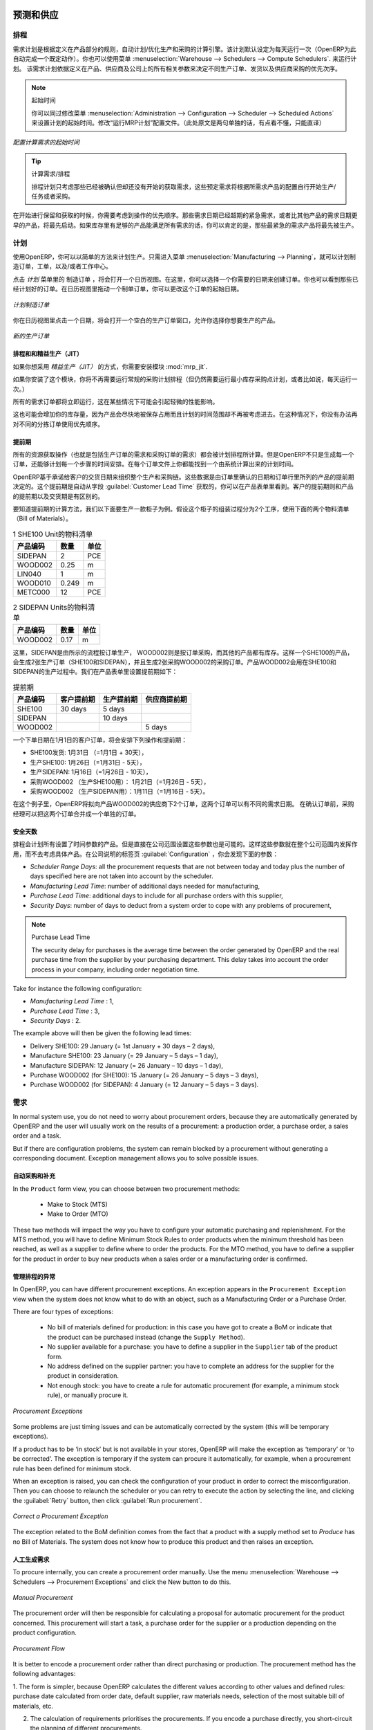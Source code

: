 .. i18n: Forecasting and Supplying
.. i18n: =========================
..

预测和供应
=========================

.. i18n: Scheduler
.. i18n: +++++++++
..

排程
+++++++++

.. i18n: The requirements scheduler is the calculation engine which plans and prioritises production and purchasing automatically according to the rules defined on products. By default, the scheduler is set to run once a day (OpenERP automatically creates a *Scheduled Action* for this). You can also start the scheduler manually from the menu :menuselection:`Warehouse --> Schedulers --> Compute Schedulers`.
.. i18n: The scheduler uses all the relevant parameters defined for products, suppliers and the company to determine the priorities between the different production orders, deliveries and supplier purchases.
..

需求计划是根据定义在产品部分的规则，自动计划/优化生产和采购的计算引擎。该计划默认设定为每天运行一次（OpenERP为此自动完成一个既定动作）。你也可以使用菜单 :menuselection:`Warehouse --> Schedulers --> Compute Schedulers`. 来运行计划。
该需求计划依据定义在产品、供应商及公司上的所有相关参数来决定不同生产订单、发货以及供应商采购的优先次序。

.. i18n: .. note:: Starting Time
.. i18n: 
.. i18n:         You can set the starting time of the scheduler by modifying the corresponding action in the menu :menuselection:`Administration --> Configuration --> Scheduler --> Scheduled Actions`. Modify the ``Run mrp Scheduler`` configuration document.
..

.. note:: 起始时间

        你可以同过修改菜单 :menuselection:`Administration --> Configuration --> Scheduler --> Scheduled Actions` 来设置计划的起始时间。修改“运行MRP计划”配置文件。（此处原文是两句单独的话，有点看不懂，只能直译）

.. i18n: .. figure:: images/stock_cron.png
.. i18n:    :scale: 75
.. i18n:    :align: center
.. i18n: 
.. i18n:    *Configuring the Start Time to Calculate Requirements*
..

.. figure:: images/stock_cron.png
   :scale: 75
   :align: center

   *配置计算需求的起始时间*

.. i18n: .. tip::  Calculating Requirements / Scheduling
.. i18n: 
.. i18n:     Scheduling only validates procurements that are confirmed but not yet started. These procurement reservations
.. i18n:     will themselves start production, tasks or purchases depending on the configuration of the requested product.
..

.. tip::  计算需求/排程


    排程计划只考虑那些已经被确认但却还没有开始的获取需求，这些预定需求将根据所需求产品的配置自行开始生产/任务或者采购。

.. i18n: You take into account the priority of operations when starting reservations and procurements.
.. i18n: Urgent requests, those with a date in the past, or requests with a date earlier than the others will be started first. In case there are not enough products in stock to satisfy all the requests, you can be sure that the most urgent requests will be produced first.
..

在开始进行保留和获取的时候，你需要考虑到操作的优先顺序。那些需求日期已经超期的紧急需求，或者比其他产品的需求日期更早的产品，将最先启动。如果库存里有足够的产品能满足所有需求的话，你可以肯定的是，那些最紧急的需求产品将最先被生产。

.. i18n: Planning
.. i18n: ++++++++
..

计划
++++++++

.. i18n: In OpenERP, you can plan the production in an easy way. Simply by going to :menuselection:`Manufacturing --> Planning`, you can plan manufacturing orders, work orders and/or work centers.
..

使用OpenERP，你可以以简单的方法来计划生产。只需进入菜单 :menuselection:`Manufacturing --> Planning`，就可以计划制造订单，工单，以及/或者工作中心。

.. i18n: By clicking ``Manufacturing Orders`` in the *Planning* menu, a calendar view will open in which you can select a day to create the order whenever you want. You will also see the already planned orders. By dragging and dropping a manufacturing order in Calendar view, you can change the starting date of the order.
..

点击 *计划* 菜单里的 ``制造订单`` ，将会打开一个日历视图。在这里，你可以选择一个你需要的日期来创建订单。你也可以看到那些已经计划好的订单。在日历视图里拖动一个制单订单，你可以更改这个订单的起始日期。

.. i18n: .. figure:: images/mo_plan.png
.. i18n:     :scale: 75
.. i18n:     :align: center
.. i18n:     
.. i18n:     *Planning Manufacturing Orders*
..

.. figure:: images/mo_plan.png
    :scale: 75
    :align: center
    
    *计划制造订单*

.. i18n: When you click in a day in the Calendar view, an empty manufacturing order window will open and let you choose which product you want to produce.
..

你在日历视图里点击一个日期，将会打开一个空白的生产订单窗口，允许你选择你想要生产的产品。

.. i18n: .. figure:: images/newmo_plan.png
.. i18n:     :scale: 75
.. i18n:     :align: center
.. i18n:     
.. i18n:     *New Manufacturing Order*    
..

.. figure:: images/newmo_plan.png
    :scale: 75
    :align: center
    
    *新的生产订单*    

.. i18n: Scheduler and Just in Time
.. i18n: --------------------------
..

排程和和精益生产（JIT）
--------------------------

.. i18n: When you want to work according to the *Just in Time* way, you should install the module :mod:`mrp_jit`.
..

如果你想采用 *精益生产（JIT）* 的方式，你需要安装模块 :mod:`mrp_jit`.

.. i18n: If you install this module, you will not have to run the regular procurement scheduler anymore (but you still need to run the minimum order point rule scheduler, or for example let it run daily.) 
..

如果你安装了这个模块，你将不再需要运行常规的采购计划排程（但仍然需要运行最小库存采购点计划，或者比如说，每天运行一次。） 

.. i18n: All procurement orders will be processed immediately, which could in some cases entail a small performance impact. 
..

所有的需求订单都将立即运行，这在某些情况下可能会引起轻微的性能影响。 

.. i18n: It may also increase your stock size because products are reserved as soon as possible and the scheduler time range is not taken into account anymore. In that case, you can no longer use priorities for the different picking orders. 
..

这也可能会增加你的库存量，因为产品会尽快地被保存占用而且计划的时间范围却不再被考虑进去。在这种情况下，你没有办法再对不同的分拣订单使用优先顺序。

.. i18n: Lead times
.. i18n: ----------
..

提前期
----------

.. i18n: All procurement operations (that is, the requirement for both production orders and purchase orders) are automatically calculated by the scheduler. But more than just creating each order, OpenERP plans the timing of each step. A planned date calculated by the system can be found on each order document.
..

所有的资源获取操作（也就是包括生产订单的需求和采购订单的需求）都会被计划排程所计算。但是OpenERP不只是生成每一个订单，还能够计划每一个步骤的时间安排。在每个订单文件上你都能找到一个由系统计算出来的计划时间。

.. i18n: To organize the whole chain of manufacturing and procurement, OpenERP bases everything on the delivery date promised to the customer. This is given by the date of the confirmation in the order and the lead times shown in each product line of the order. This lead time is itself proposed automatically in the field :guilabel:`Customer Lead Time` shown in the product form. This Customer Lead Time is the difference between the time on an order and that of the delivery.
..

OpenERP基于承诺给客户的交货日期来组织整个生产和采购链。这些数据是由订单里确认的日期和订单行里所列的产品的提前期决定的。这个提前期是自动从字段 :guilabel:`Customer Lead Time` 获取的，你可以在产品表单里看到。客户的提前期则和产品的提前期以及交货期是有区别的。

.. i18n: To see a calculation of the lead times, take the example of the cabinet above. Suppose that the cabinet is assembled in two steps, using the two following bills of materials.
..

要知道提前期的计算方法，我们以下面要生产一款柜子为例。假设这个柜子的组装过程分为2个工序，使用下面的两个物料清单（Bill of Materials）。

.. i18n: .. table:: Bill of Materials for 1 SHE100 Unit
.. i18n: 
.. i18n:    ============  ========  ===============
.. i18n:    Product Code  Quantity  Unit of Measure
.. i18n:    ============  ========  ===============
.. i18n:    SIDEPAN       2         PCE
.. i18n:    WOOD002       0.25      m
.. i18n:    LIN040        1         m
.. i18n:    WOOD010       0.249     m
.. i18n:    METC000       12        PCE
.. i18n:    ============  ========  ===============
..

.. table:: 1 SHE100 Unit的物料清单

   ============  ========  ===============
   产品编码      数量      单位
   ============  ========  ===============
   SIDEPAN       2         PCE
   WOOD002       0.25      m
   LIN040        1         m
   WOOD010       0.249     m
   METC000       12        PCE
   ============  ========  ===============

.. i18n: .. table:: Bill of Materials for 2 SIDEPAN Units
.. i18n: 
.. i18n:    ============  ========  ===============
.. i18n:    Product Code  Quantity  Unit of Measure
.. i18n:    ============  ========  ===============
.. i18n:    WOOD002       0.17      m
.. i18n:    ============  ========  ===============
..

.. table:: 2 SIDEPAN Units的物料清单

   ============  ========  ===============
   产品编码      数量      单位
   ============  ========  ===============
   WOOD002       0.17      m
   ============  ========  ===============

.. i18n: The SIDEPAN is made from an order using the workflow shown. The WOOD002 is purchased on order and the other products are all found in stock. An order for the product SHE100 will then generate two production orders (SHE100 and SIDEPAN) then produce two purchase orders for the product WOOD002.
.. i18n: Product WOOD002 is used in the production of both SHE100 and SIDEPAN. Set the lead times on the product forms to the following:
..

这里，SIDEPAN是由所示的流程按订单生产， WOOD002则是按订单采购，而其他的产品都有库存。这样一个SHE100的产品，会生成2张生产订单（SHE100和SIDEPAN），并且生成2张采购WOOD002的采购订单。产品WOOD002会用在SHE100和SIDEPAN的生产过程中。我们在产品表单里设置提前期如下： 

.. i18n: .. table:: Lead Times
.. i18n: 
.. i18n:    ============ ================== ======================= ==================
.. i18n:    Product Code Customer Lead Time Manufacturing Lead Time Supplier Lead Time
.. i18n:    ============ ================== ======================= ==================
.. i18n:    SHE100       30 days            5 days
.. i18n:    SIDEPAN                         10 days
.. i18n:    WOOD002                                                 5 days
.. i18n:    ============ ================== ======================= ==================
..

.. table:: 提前期

   ============ ================== ======================= ==================
   产品编码     客户提前期         生产提前期              供应商提前期
   ============ ================== ======================= ==================
   SHE100       30 days            5 days
   SIDEPAN                         10 days
   WOOD002                                                 5 days
   ============ ================== ======================= ==================

.. i18n: A customer order placed on the 1st January will set up the following operations and lead times:
..

一个下单日期在1月1日的客户订单，将会安排下列操作和提前期：

.. i18n: * Delivery SHE100: 31 January (=1st January + 30 days),
.. i18n: 
.. i18n: * Manufacture SHE100: 26 January (=31 January – 5 days),
.. i18n: 
.. i18n: * Manufacture SIDEPAN: 16 January (=26 January – 10 days),
.. i18n: 
.. i18n: * Purchase WOOD002 (for SHE100): 21 January (=26 January – 5 days),
.. i18n: 
.. i18n: * Purchase WOOD002 (for SIDEPAN): 11 January (=16 January – 5 days).
..

* SHE100发货: 1月31日 （=1月1日 + 30天），

* 生产SHE100: 1月26日（=1月31日 - 5天），

* 生产SIDEPAN: 1月16日（=1月26日 - 10天），

* 采购WOOD002 （生产SHE100用）： 1月21日（=1月26日 - 5天），

* 采购WOOD002 （生产SIDEPAN用）：1月11日（=1月16日 - 5天）。

.. i18n: In this example, OpenERP will propose placing two orders with the supplier of product WOOD002. Each of these orders can be for a different planned date. Before confirming these orders, the purchasing manager could group (merge) these orders into a single order.
..

在这个例子里，OpenERP将拟向产品WOOD002的供应商下2个订单，这两个订单可以有不同的需求日期。 在确认订单前，采购经理可以把这两个订单合并成一个单独的订单。

.. i18n: Security Days
.. i18n: -------------
..

安全天数
-------------

.. i18n: The scheduler will plan all operations as a function of the time configured on the products. But it is also possible to configure these factors in the company. These factors are then global to the company, whatever the product concerned may be. In the description of the company, on the
.. i18n: :guilabel:`Configuration` tab, you find the following parameters:
..

排程会计划所有设置了时间参数的产品。但是直接在公司范围设置这些参数也是可能的。这样这些参数就在整个公司范围内发挥作用，而不去考虑具体产品。在公司说明的标签页 :guilabel:`Configuration` ，你会发现下面的参数：

.. i18n: * `Scheduler Range Days`: all the procurement requests that are not between today and today plus the number of days specified here are not taken into account by the scheduler.
.. i18n:   
.. i18n: * `Manufacturing Lead Time`: number of additional days needed for manufacturing,
.. i18n: 
.. i18n: * `Purchase Lead Time`: additional days to include for all purchase orders with this supplier,
.. i18n: 
.. i18n: * `Security Days`: number of days to deduct from a system order to cope with any problems of procurement,
..

* `Scheduler Range Days`: all the procurement requests that are not between today and today plus the number of days specified here are not taken into account by the scheduler.
  
* `Manufacturing Lead Time`: number of additional days needed for manufacturing,

* `Purchase Lead Time`: additional days to include for all purchase orders with this supplier,

* `Security Days`: number of days to deduct from a system order to cope with any problems of procurement,

.. i18n: .. note:: Purchase Lead Time
.. i18n: 
.. i18n:     The security delay for purchases is the average time between the order generated by OpenERP and
.. i18n:     the real purchase time from the supplier by your purchasing department.
.. i18n:     This delay takes into account the order process in your company, including order negotiation time.
..

.. note:: Purchase Lead Time

    The security delay for purchases is the average time between the order generated by OpenERP and
    the real purchase time from the supplier by your purchasing department.
    This delay takes into account the order process in your company, including order negotiation time.

.. i18n: Take for instance the following configuration:
..

Take for instance the following configuration:

.. i18n: * `Manufacturing Lead Time` : 1,
.. i18n: 
.. i18n: * `Purchase Lead Time` : 3,
.. i18n: 
.. i18n: * `Security Days` : 2.
..

* `Manufacturing Lead Time` : 1,

* `Purchase Lead Time` : 3,

* `Security Days` : 2.

.. i18n: The example above will then be given the following lead times:
..

The example above will then be given the following lead times:

.. i18n: * Delivery SHE100: 29 January (= 1st January + 30 days – 2 days),
.. i18n: 
.. i18n: * Manufacture SHE100: 23 January (= 29 January – 5 days – 1 day),
.. i18n: 
.. i18n: * Manufacture SIDEPAN: 12 January (= 26 January – 10 days – 1 day),
.. i18n: 
.. i18n: * Purchase WOOD002 (for SHE100): 15 January (= 26 January – 5 days – 3 days),
.. i18n: 
.. i18n: * Purchase WOOD002 (for SIDEPAN): 4 January (= 12 January – 5 days – 3 days).
..

* Delivery SHE100: 29 January (= 1st January + 30 days – 2 days),

* Manufacture SHE100: 23 January (= 29 January – 5 days – 1 day),

* Manufacture SIDEPAN: 12 January (= 26 January – 10 days – 1 day),

* Purchase WOOD002 (for SHE100): 15 January (= 26 January – 5 days – 3 days),

* Purchase WOOD002 (for SIDEPAN): 4 January (= 12 January – 5 days – 3 days).

.. i18n: Procurement
.. i18n: +++++++++++
..

需求
+++++++++++

.. i18n: In normal system use, you do not need to worry about procurement orders, because they are automatically generated by OpenERP and the user will usually work on the results of a procurement: a production order, a purchase order, a sales order and a task.
..

In normal system use, you do not need to worry about procurement orders, because they are automatically generated by OpenERP and the user will usually work on the results of a procurement: a production order, a purchase order, a sales order and a task.

.. i18n: But if there are configuration problems, the system can remain blocked by a procurement without generating a corresponding document. Exception management allows you to solve possible issues.
..

But if there are configuration problems, the system can remain blocked by a procurement without generating a corresponding document. Exception management allows you to solve possible issues.

.. i18n: Automating Purchasing and Replenishment
.. i18n: ---------------------------------------
..

自动采购和补充
---------------------------------------

.. i18n: In the ``Product`` form view, you can choose between two procurement methods:
..

In the ``Product`` form view, you can choose between two procurement methods:

.. i18n:     * Make to Stock (MTS)
.. i18n:     * Make to Order (MTO)
..

    * Make to Stock (MTS)
    * Make to Order (MTO)

.. i18n: These two methods will impact the way you have to configure your automatic purchasing and replenishment. For the MTS method, you will have to define Minimum Stock Rules to order products when the minimum threshold has been reached, as well as a supplier to define where to order the products. 
.. i18n: For the MTO method, you have to define a supplier for the product in order to buy new products when a sales order or a manufacturing 
.. i18n: order is confirmed.
..

These two methods will impact the way you have to configure your automatic purchasing and replenishment. For the MTS method, you will have to define Minimum Stock Rules to order products when the minimum threshold has been reached, as well as a supplier to define where to order the products. 
For the MTO method, you have to define a supplier for the product in order to buy new products when a sales order or a manufacturing 
order is confirmed.

.. i18n: Managing Scheduler Exceptions
.. i18n: -----------------------------
..

管理排程的异常
-----------------------------

.. i18n: In OpenERP, you can have different procurement exceptions. An exception appears in the ``Procurement Exception`` view when the system does not know what to do with an object, such as a Manufacturing Order or a Purchase Order.
..

In OpenERP, you can have different procurement exceptions. An exception appears in the ``Procurement Exception`` view when the system does not know what to do with an object, such as a Manufacturing Order or a Purchase Order.

.. i18n: There are four types of exceptions:
..

There are four types of exceptions:

.. i18n:     * No bill of materials defined for production: in this case you have got to create a BoM or indicate that the product can be purchased instead (change the ``Supply Method``).
.. i18n: 
.. i18n:     * No supplier available for a purchase: you have to define a supplier in the ``Supplier`` tab of the product form.
.. i18n: 
.. i18n:     * No address defined on the supplier partner: you have to complete an address for the supplier for the product in consideration.
.. i18n: 
.. i18n:     * Not enough stock: you have to create a rule for automatic procurement (for example, a minimum stock rule), or manually procure it.
..

    * No bill of materials defined for production: in this case you have got to create a BoM or indicate that the product can be purchased instead (change the ``Supply Method``).

    * No supplier available for a purchase: you have to define a supplier in the ``Supplier`` tab of the product form.

    * No address defined on the supplier partner: you have to complete an address for the supplier for the product in consideration.

    * Not enough stock: you have to create a rule for automatic procurement (for example, a minimum stock rule), or manually procure it.

.. i18n: .. figure:: images/procurement_exception.png
.. i18n:     :align: center
.. i18n:     :scale: 75
.. i18n:     
.. i18n:     *Procurement Exceptions*
.. i18n:     
.. i18n: Some problems are just timing issues and can be automatically corrected by the system (this will be temporary exceptions).
..

.. figure:: images/procurement_exception.png
    :align: center
    :scale: 75
    
    *Procurement Exceptions*
    
Some problems are just timing issues and can be automatically corrected by the system (this will be temporary exceptions).

.. i18n: If a product has to be ‘in stock’ but is not available in your stores, OpenERP will make the exception as ‘temporary’ or ‘to be corrected’. The exception is temporary if the system can procure it automatically, for example, when a procurement rule has been defined for minimum stock.
..

If a product has to be ‘in stock’ but is not available in your stores, OpenERP will make the exception as ‘temporary’ or ‘to be corrected’. The exception is temporary if the system can procure it automatically, for example, when a procurement rule has been defined for minimum stock.

.. i18n: When an exception is raised, you can check the configuration of your product in order to correct the misconfiguration. Then you
.. i18n: can choose to relaunch the scheduler or you can retry to execute the action by selecting the line, and clicking the :guilabel:`Retry` button, then click :guilabel:`Run procurement`.
..

When an exception is raised, you can check the configuration of your product in order to correct the misconfiguration. Then you
can choose to relaunch the scheduler or you can retry to execute the action by selecting the line, and clicking the :guilabel:`Retry` button, then click :guilabel:`Run procurement`.

.. i18n: .. figure:: images/procurement_fix.png
.. i18n:     :scale: 75
.. i18n:     :align: center
.. i18n:     
.. i18n:     *Correct a Procurement Exception*
..

.. figure:: images/procurement_fix.png
    :scale: 75
    :align: center
    
    *Correct a Procurement Exception*

.. i18n: The exception related to the BoM definition comes from the fact that a product with a supply method set to *Produce* has no
.. i18n: Bill of Materials. The system does not know how to produce this product and then raises an exception.    
..

The exception related to the BoM definition comes from the fact that a product with a supply method set to *Produce* has no
Bill of Materials. The system does not know how to produce this product and then raises an exception.    

.. i18n: Manual Procurement
.. i18n: ------------------
..

人工生成需求
------------------

.. i18n: To procure internally, you can create a procurement order manually. Use the menu :menuselection:`Warehouse --> Schedulers -->
.. i18n: Procurement Exceptions` and click the New button to do this.
..

To procure internally, you can create a procurement order manually. Use the menu :menuselection:`Warehouse --> Schedulers -->
Procurement Exceptions` and click the New button to do this.

.. i18n: .. figure:: images/mrp_procurement.png
.. i18n:     :scale: 75
.. i18n:     :align: center
.. i18n:     
.. i18n:     *Manual Procurement*
..

.. figure:: images/mrp_procurement.png
    :scale: 75
    :align: center
    
    *Manual Procurement*

.. i18n: The procurement order will then be responsible for calculating a proposal for automatic procurement for the
.. i18n: product concerned. This procurement will start a task, a purchase order for the supplier or a production
.. i18n: depending on the product configuration.
..

The procurement order will then be responsible for calculating a proposal for automatic procurement for the
product concerned. This procurement will start a task, a purchase order for the supplier or a production
depending on the product configuration.

.. i18n: .. figure:: images/mrp_procurement_flow.png
.. i18n:     :scale: 75
.. i18n:     :align: center
.. i18n:     
.. i18n:     *Procurement Flow*
..

.. figure:: images/mrp_procurement_flow.png
    :scale: 75
    :align: center
    
    *Procurement Flow*

.. i18n: It is better to encode a procurement order rather than direct purchasing or production. The procurement method has the following advantages:
..

It is better to encode a procurement order rather than direct purchasing or production. The procurement method has the following advantages:

.. i18n: 1. The form is simpler, because OpenERP calculates the different values according to other values and defined rules: purchase date 
.. i18n: calculated from order date, default supplier, raw materials needs, selection of the most suitable bill of materials, etc.
.. i18n: 
.. i18n: 2. The calculation of requirements prioritises the procurements. If you encode a purchase directly, you short-circuit the planning of different procurements.
..

1. The form is simpler, because OpenERP calculates the different values according to other values and defined rules: purchase date 
calculated from order date, default supplier, raw materials needs, selection of the most suitable bill of materials, etc.

2. The calculation of requirements prioritises the procurements. If you encode a purchase directly, you short-circuit the planning of different procurements.

.. i18n: .. tip:: Shortcuts
.. i18n: 
.. i18n:     On the Product form you have an **action** shortcut button :guilabel:`Procurement Request` that lets you quickly 
.. i18n:     create a new procurement order.
.. i18n:         
..

.. tip:: Shortcuts

    On the Product form you have an **action** shortcut button :guilabel:`Procurement Request` that lets you quickly 
    create a new procurement order.
        

.. i18n: Working with Subcontractors
.. i18n: ===========================
..

使用分包商
===========================

.. i18n: In OpenERP, you can also subcontract production operations (for example, painting and item assembly) at a supplier's. To do this, you should indicate on the relevant routing document a supplier location for stock management.
..

In OpenERP, you can also subcontract production operations (for example, painting and item assembly) at a supplier's. To do this, you should indicate on the relevant routing document a supplier location for stock management.

.. i18n: Configure a location dedicated to this supplier with the following data:
..

Configure a location dedicated to this supplier with the following data:

.. i18n: * :guilabel:`Location Type`: Supplier,
.. i18n: 
.. i18n: * :guilabel:`Location Address`: Select an address of the subcontracting partner,
.. i18n: 
.. i18n: * :guilabel:`Chained Location Type`: Fixed,
.. i18n: 
.. i18n: * :guilabel:`Chained Location if Fixed`: your Stock,
.. i18n: 
.. i18n: * :guilabel:`Chaining Lead Time`: number of days before receipt of the finished product.
..

* :guilabel:`Location Type`: Supplier,

* :guilabel:`Location Address`: Select an address of the subcontracting partner,

* :guilabel:`Chained Location Type`: Fixed,

* :guilabel:`Chained Location if Fixed`: your Stock,

* :guilabel:`Chaining Lead Time`: number of days before receipt of the finished product.

.. i18n: Then once the manufacturing has been planned for the product concerned, OpenERP will generate the following steps:
..

Then once the manufacturing has been planned for the product concerned, OpenERP will generate the following steps:

.. i18n: * Delivery of raw materials to the stores for the supplier,
.. i18n: 
.. i18n: * Production order for the products at the supplier's and receipt of the finished products in the stores.
..

* Delivery of raw materials to the stores for the supplier,

* Production order for the products at the supplier's and receipt of the finished products in the stores.

.. i18n: Once the production order has been confirmed, OpenERP automatically generates a delivery order to send to the raw materials supplier. The storesperson can access this delivery order from the menu :menuselection:`Warehouse --> Warehouse Management --> Internal Moves`. The raw materials will then be placed in stock at the supplier's stores.
..

Once the production order has been confirmed, OpenERP automatically generates a delivery order to send to the raw materials supplier. The storesperson can access this delivery order from the menu :menuselection:`Warehouse --> Warehouse Management --> Internal Moves`. The raw materials will then be placed in stock at the supplier's stores.

.. i18n: Once the delivery of raw materials has been confirmed, OpenERP activates the production order. The supplier uses the raw materials to produce the finished goods which will automatically be put in your own stores. This manufacturing is confirmed when you receive the products from your supplier. Then you will indicate the quantities consumed by your supplier.
..

Once the delivery of raw materials has been confirmed, OpenERP activates the production order. The supplier uses the raw materials to produce the finished goods which will automatically be put in your own stores. This manufacturing is confirmed when you receive the products from your supplier. Then you will indicate the quantities consumed by your supplier.

.. i18n: .. tip:: Subcontract without Routing
.. i18n: 
.. i18n:    If you do not use routing, you can always subcontract work orders by creating an empty routing in the subcontracting bill of materials.
..

.. tip:: Subcontract without Routing

   If you do not use routing, you can always subcontract work orders by creating an empty routing in the subcontracting bill of materials.

.. i18n: Production orders can be found in the menu :menuselection:`Manufacturing --> Manufacturing --> Manufacturing Orders`. A production order is always carried out in two stages:
..

Production orders can be found in the menu :menuselection:`Manufacturing --> Manufacturing --> Manufacturing Orders`. A production order is always carried out in two stages:

.. i18n: #. Consumption of raw materials,
.. i18n: 
.. i18n: #. Production of finished products.
..

#. Consumption of raw materials,

#. Production of finished products.

.. i18n: Depending on the company's needs, you can specify that the first step is confirmed at the acknowledgement of the manufacturing supplier, and the second at the receipt of finished goods in the warehouse.
..

Depending on the company's needs, you can specify that the first step is confirmed at the acknowledgement of the manufacturing supplier, and the second at the receipt of finished goods in the warehouse.

.. i18n: Matching Sales Orders and Bills of Materials
.. i18n: ============================================
..

匹配销售订单和物料清单BOM
============================================

.. i18n: In OpenERP, you can define several bills of materials for the same product. In fact, you can have several manufacturing methods or several approved raw materials for a given product. You will see in the following section that the manufacturing procedure (the routing) is attached to the Bill of Materials, so the choice of bill of materials implicitly includes the operations to make it.
..

In OpenERP, you can define several bills of materials for the same product. In fact, you can have several manufacturing methods or several approved raw materials for a given product. You will see in the following section that the manufacturing procedure (the routing) is attached to the Bill of Materials, so the choice of bill of materials implicitly includes the operations to make it.

.. i18n: Once several bills of materials have been defined for a particular product, you need to have a system to enable OpenERP to select one of them for use. By default, the bill of materials with the lowest sequence number is selected by the system.
..

Once several bills of materials have been defined for a particular product, you need to have a system to enable OpenERP to select one of them for use. By default, the bill of materials with the lowest sequence number is selected by the system.

.. i18n: To gain more control over the process during selling or procuring, you can use **Properties**.
.. i18n: The menu :menuselection:`Manufacturing --> Configuration --> Master Bill of Materials --> Properties` enables you to define properties, which can be set up arbitrarily to help you select a bill of materials when you have a choice of BoMs.
..

To gain more control over the process during selling or procuring, you can use **Properties**.
The menu :menuselection:`Manufacturing --> Configuration --> Master Bill of Materials --> Properties` enables you to define properties, which can be set up arbitrarily to help you select a bill of materials when you have a choice of BoMs.

.. i18n: .. note:: Properties
.. i18n: 
.. i18n:    Properties is a concept that enables the selection of a method to manufacture a product.
.. i18n:    Properties define a common language between salespeople and technical people,
.. i18n:    letting the salespeople have an influence on the manufacturing of the products using
.. i18n:    non-technical language and the choices decided on by the technicians who define Bills
.. i18n:    of Materials.
..

.. note:: Properties

   Properties is a concept that enables the selection of a method to manufacture a product.
   Properties define a common language between salespeople and technical people,
   letting the salespeople have an influence on the manufacturing of the products using
   non-technical language and the choices decided on by the technicians who define Bills
   of Materials.

.. i18n: For example, you can define the following property groups and properties:
..

For example, you can define the following property groups and properties:

.. i18n: .. table:: Properties
.. i18n: 
.. i18n:    =====================  ============
.. i18n:    Property Group         Property
.. i18n:    =====================  ============
.. i18n:    Warranty               3 years
.. i18n:    Warranty               1 year
.. i18n:    Method of Manufacture  Serial
.. i18n:    Method of Manufacture  Batch
.. i18n:    =====================  ============
..

.. table:: Properties

   =====================  ============
   Property Group         Property
   =====================  ============
   Warranty               3 years
   Warranty               1 year
   Method of Manufacture  Serial
   Method of Manufacture  Batch
   =====================  ============

.. i18n: Once the bills of materials have been defined, you could associate the corresponding properties with them. Then when the salesperson enters a sales order line, he can attach the properties required (``Extra Info`` tab). If the product has to be manufactured, OpenERP will automatically choose the bill of materials that matches the defined properties in the order most closely.
..

Once the bills of materials have been defined, you could associate the corresponding properties with them. Then when the salesperson enters a sales order line, he can attach the properties required (``Extra Info`` tab). If the product has to be manufactured, OpenERP will automatically choose the bill of materials that matches the defined properties in the order most closely.

.. i18n: .. note:: Extended View
.. i18n: 
.. i18n:         Note that the properties are only visible in the Bills of Materials and Sales Management if you are working in the ``Extended`` view mode. If you cannot see it on your screen, add the group ``Useability /Extended View`` to your user.
..

.. note:: Extended View

        Note that the properties are only visible in the Bills of Materials and Sales Management if you are working in the ``Extended`` view mode. If you cannot see it on your screen, add the group ``Useability /Extended View`` to your user.

.. i18n: .. figure:: images/sale_line_property.png
.. i18n:    :scale: 75
.. i18n:    :align: center
.. i18n: 
.. i18n:    *Properties in a Customer Order Line*
..

.. figure:: images/sale_line_property.png
   :scale: 75
   :align: center

   *Properties in a Customer Order Line*

.. i18n: *Example: Manufacturing in a Batch or on a Production Line*
..

*Example: Manufacturing in a Batch or on a Production Line*

.. i18n: As an example, take the manufacturing of the shelf presented above. You can imagine that the company has two methods of manufacturing for this cabinet:
..

As an example, take the manufacturing of the shelf presented above. You can imagine that the company has two methods of manufacturing for this cabinet:

.. i18n: * Manually: the staff assembles the shelves one by one and cuts the wood plank by plank. This approach is
.. i18n:   usually used to assemble prototypes. It gets you very rapid production, but at a high cost and
.. i18n:   only in small quantities.
.. i18n: 
.. i18n: * On a production line: the staff uses machines that are capable of cutting wood by bandsaw. This method
.. i18n:   is used for production runs of at least 50 items because the lead times using this method are quite
.. i18n:   lengthy. The delay to start the production is much longer, yet the cost per unit is considerably lower
.. i18n:   in this volume.
..

* Manually: the staff assembles the shelves one by one and cuts the wood plank by plank. This approach is
  usually used to assemble prototypes. It gets you very rapid production, but at a high cost and
  only in small quantities.

* On a production line: the staff uses machines that are capable of cutting wood by bandsaw. This method
  is used for production runs of at least 50 items because the lead times using this method are quite
  lengthy. The delay to start the production is much longer, yet the cost per unit is considerably lower
  in this volume.

.. i18n: You define two bills of materials for the same cabinet. To distinguish between them, you will define two properties in the same group: ``manual assembly`` and ``production line assembly``. In the quotation, the salesperson can set the method of manufacture he wants on each order line,
.. i18n: depending on the quantities and the lead time requested by the customer.
..

You define two bills of materials for the same cabinet. To distinguish between them, you will define two properties in the same group: ``manual assembly`` and ``production line assembly``. In the quotation, the salesperson can set the method of manufacture he wants on each order line,
depending on the quantities and the lead time requested by the customer.

.. i18n: .. index::
.. i18n:    single: BoM, substitute products
..

.. index::
   single: BoM, substitute products

.. i18n: .. note:: Bills of Materials and Substitute Products
.. i18n: 
.. i18n:     In some software, you use the term ``substitute`` for this principle of configurable properties in
.. i18n:     a bill of materials.
..

.. note:: Bills of Materials and Substitute Products

    In some software, you use the term ``substitute`` for this principle of configurable properties in
    a bill of materials.

.. i18n: By putting a bill of materials on its own line, you can also implement substitute products. You set the bill of materials to type ``Sets/Phantom`` to make the substitution transparent and to prevent OpenERP from proposing an intermediate production order.
..

By putting a bill of materials on its own line, you can also implement substitute products. You set the bill of materials to type ``Sets/Phantom`` to make the substitution transparent and to prevent OpenERP from proposing an intermediate production order.

.. i18n: Production and Services
.. i18n: =======================
..

生产和服务
=======================

.. i18n: In OpenERP, you can handle three types of goods: two types of products (Stockable or Consumable products) and one type of services.
..

In OpenERP, you can handle three types of goods: two types of products (Stockable or Consumable products) and one type of services.

.. i18n: For this last category, OpenERP can react in two different ways. Once a manufacturing order is generated for a product and this product contains a :guilabel:`Service`, a task can be automatically generated or not.
..

For this last category, OpenERP can react in two different ways. Once a manufacturing order is generated for a product and this product contains a :guilabel:`Service`, a task can be automatically generated or not.

.. i18n: .. note:: Tasks
.. i18n: 
.. i18n:    In order to automatically generate a task, you have to install the module :mod:`project_mrp` which
.. i18n:    requires the installation of the module :mod:`project`.
..

.. note:: Tasks

   In order to automatically generate a task, you have to install the module :mod:`project_mrp` which
   requires the installation of the module :mod:`project`.

.. i18n: By default, the generated task is not linked to any project. You can change this behaviour by creating a project and link the service to this project. This can be done in the ``Product`` form, on the tab :guilabel:`Procurement & Locations` in the :guilabel:`Miscellaneous` section. Select the project to be linked in the ``Project`` field.
..

By default, the generated task is not linked to any project. You can change this behaviour by creating a project and link the service to this project. This can be done in the ``Product`` form, on the tab :guilabel:`Procurement & Locations` in the :guilabel:`Miscellaneous` section. Select the project to be linked in the ``Project`` field.

.. i18n: .. figure:: images/service_prj.png
.. i18n:     :scale: 75
.. i18n:     :align: center
.. i18n:     
.. i18n:     *Link a Service Product to a Project*
..

.. figure:: images/service_prj.png
    :scale: 75
    :align: center
    
    *Link a Service Product to a Project*

.. i18n: To illustrate this process, follow the next example:
..

To illustrate this process, follow the next example:

.. i18n: First, you have to create a project to which you want to link the service. We will call this project *Consulting*. After creating the project, we have to create a new product. Here are the characteristics of this product:
.. i18n:    
..

First, you have to create a project to which you want to link the service. We will call this project *Consulting*. After creating the project, we have to create a new product. Here are the characteristics of this product:
   

.. i18n: .. table:: Configure a New Service
.. i18n: 
.. i18n:    ================== ==============
.. i18n:    Field              Value
.. i18n:    ================== ==============
.. i18n:    Name               Consulting
.. i18n:    Reference          CSLT
.. i18n:    Product Type       Service
.. i18n:    Procurement Method Make to Order
.. i18n:    Supply Method      Produce
.. i18n:    Default UoM        Hour
.. i18n:    **Project**        **Consulting**
.. i18n:    ================== ==============
.. i18n:    
.. i18n: Once you have configured your project and your product, you can create a Sales Order to order hours of consultancy. When you confirm the Sales Order, a task will be created.
..

.. table:: Configure a New Service

   ================== ==============
   Field              Value
   ================== ==============
   Name               Consulting
   Reference          CSLT
   Product Type       Service
   Procurement Method Make to Order
   Supply Method      Produce
   Default UoM        Hour
   **Project**        **Consulting**
   ================== ==============
   
Once you have configured your project and your product, you can create a Sales Order to order hours of consultancy. When you confirm the Sales Order, a task will be created.

.. i18n: .. figure:: images/soprj_tip.png
.. i18n:     :scale: 100
.. i18n:     :align: center
.. i18n:     
.. i18n: If you go to :menuselection:`Project --> Project --> Tasks`, you will find a new task called: :guilabel:`SO011:[CSLT] Consulting`. This task is linked to the project :guilabel`Consulting`. Note that the Sales Order number may be different in your database.
..

.. figure:: images/soprj_tip.png
    :scale: 100
    :align: center
    
If you go to :menuselection:`Project --> Project --> Tasks`, you will find a new task called: :guilabel:`SO011:[CSLT] Consulting`. This task is linked to the project :guilabel`Consulting`. Note that the Sales Order number may be different in your database.

.. i18n: .. figure:: images/prj_so.png
.. i18n:     :scale: 75
.. i18n:     :align: center
.. i18n:     
.. i18n:     *A Product linked to a Task and a Project*    
..

.. figure:: images/prj_so.png
    :scale: 75
    :align: center
    
    *A Product linked to a Task and a Project*    

.. i18n: .. Copyright © Open Object Press. All rights reserved.
..

.. Copyright © Open Object Press. All rights reserved.

.. i18n: .. You may take electronic copy of this publication and distribute it if you don't
.. i18n: .. change the content. You can also print a copy to be read by yourself only.
..

.. You may take electronic copy of this publication and distribute it if you don't
.. change the content. You can also print a copy to be read by yourself only.

.. i18n: .. We have contracts with different publishers in different countries to sell and
.. i18n: .. distribute paper or electronic based versions of this book (translated or not)
.. i18n: .. in bookstores. This helps to distribute and promote the OpenERP product. It
.. i18n: .. also helps us to create incentives to pay contributors and authors using author
.. i18n: .. rights of these sales.
..

.. We have contracts with different publishers in different countries to sell and
.. distribute paper or electronic based versions of this book (translated or not)
.. in bookstores. This helps to distribute and promote the OpenERP product. It
.. also helps us to create incentives to pay contributors and authors using author
.. rights of these sales.

.. i18n: .. Due to this, grants to translate, modify or sell this book are strictly
.. i18n: .. forbidden, unless Tiny SPRL (representing Open Object Press) gives you a
.. i18n: .. written authorisation for this.
..

.. Due to this, grants to translate, modify or sell this book are strictly
.. forbidden, unless Tiny SPRL (representing Open Object Press) gives you a
.. written authorisation for this.

.. i18n: .. Many of the designations used by manufacturers and suppliers to distinguish their
.. i18n: .. products are claimed as trademarks. Where those designations appear in this book,
.. i18n: .. and Open Object Press was aware of a trademark claim, the designations have been
.. i18n: .. printed in initial capitals.
..

.. Many of the designations used by manufacturers and suppliers to distinguish their
.. products are claimed as trademarks. Where those designations appear in this book,
.. and Open Object Press was aware of a trademark claim, the designations have been
.. printed in initial capitals.

.. i18n: .. While every precaution has been taken in the preparation of this book, the publisher
.. i18n: .. and the authors assume no responsibility for errors or omissions, or for damages
.. i18n: .. resulting from the use of the information contained herein.
..

.. While every precaution has been taken in the preparation of this book, the publisher
.. and the authors assume no responsibility for errors or omissions, or for damages
.. resulting from the use of the information contained herein.

.. i18n: .. Published by Open Object Press, Grand Rosière, Belgium
..

.. Published by Open Object Press, Grand Rosière, Belgium
